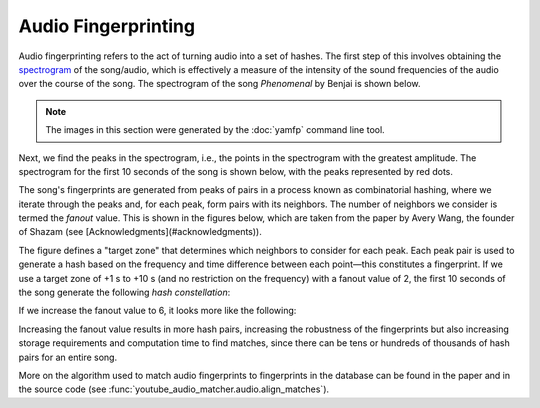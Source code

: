 Audio Fingerprinting
====================

Audio fingerprinting refers to the act of turning audio into a set of hashes.
The first step of this involves obtaining the `spectrogram`_ of the song/audio,
which is effectively a measure of the intensity of the sound frequencies of the
audio over the course of the song. The spectrogram of the song *Phenomenal* by
Benjai is shown below.

.. note::
  The images in this section were generated by the :doc:`yamfp` command line
  tool.

.. image:: img/spec_full.png

Next, we find the peaks in the spectrogram, i.e., the points in the spectrogram
with the greatest amplitude. The spectrogram for the first 10 seconds of the
song is shown below, with the peaks represented by red dots.

.. image:: img/spec_10_peaks.png

The song's fingerprints are generated from peaks of pairs in a process known
as combinatorial hashing, where we iterate through the peaks and, for each
peak, form pairs with its neighbors. The number of neighbors we consider is
termed the *fanout* value. This is shown in the figures below, which are taken
from the paper by Avery Wang, the founder of Shazam (see
[Acknowledgments](#acknowledgments)).

.. image:: img/combinatorial_hashing.png

The figure defines a "target zone" that determines which neighbors to consider
for each peak. Each peak pair is used to generate a hash based on the frequency
and time difference between each point—this constitutes a fingerprint. If we
use a target zone of +1 s to +10 s (and no restriction on the frequency) with a
fanout value of 2, the first 10 seconds of the song generate the following
*hash constellation*:

.. image:: img/fingerprint_hash_pairs_10_fanout2.png

If we increase the fanout value to 6, it looks more like the following:

.. image:: img/fingerprint_hash_pairs_10_fanout6.png

Increasing the fanout value results in more hash pairs, increasing the
robustness of the fingerprints but also increasing storage requirements
and computation time to find matches, since there can be tens or hundreds
of thousands of hash pairs for an entire song.

More on the algorithm used to match audio fingerprints to fingerprints in the
database can be found in the paper and in the source code (see
:func:`youtube_audio_matcher.audio.align_matches`).


.. _`spectrogram`:
  https://en.wikipedia.org/wiki/Spectrogram
